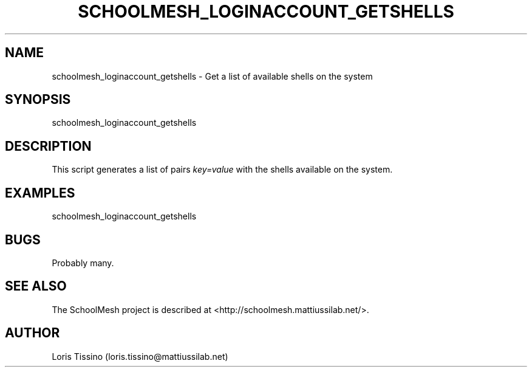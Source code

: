 .TH SCHOOLMESH_LOGINACCOUNT_GETSHELLS 8 "October 2009" "Schoolmesh User Manuals"
.SH NAME
.PP
schoolmesh_loginaccount_getshells - Get a list of available shells
on the system
.SH SYNOPSIS
.PP
schoolmesh_loginaccount_getshells
.SH DESCRIPTION
.PP
This script generates a list of pairs \f[I]key=value\f[] with the
shells available on the system\.
.SH EXAMPLES
.PP
\f[CR]
      schoolmesh_loginaccount_getshells\ 
\f[]
.SH BUGS
.PP
Probably many\.
.SH SEE ALSO
.PP
The SchoolMesh project is described at
<http://schoolmesh.mattiussilab.net/>\.
.SH AUTHOR
Loris Tissino (loris.tissino@mattiussilab.net)
